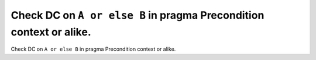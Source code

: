 Check DC on ``A or else B`` in pragma Precondition context or alike.
====================================================================

Check DC on ``A or else B`` in pragma Precondition context or alike.

.. qmlink:: TCIndexImporter

   *

